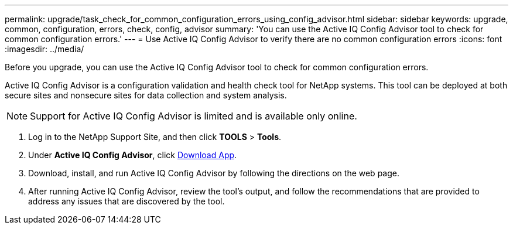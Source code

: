 ---
permalink: upgrade/task_check_for_common_configuration_errors_using_config_advisor.html
sidebar: sidebar
keywords: upgrade, common, configuration, errors, check, config, advisor
summary: 'You can use the Active IQ Config Advisor tool to check for common configuration errors.'
---
= Use Active IQ Config Advisor to verify there are no common configuration errors
:icons: font
:imagesdir: ../media/

[.lead]
Before you upgrade, you can use the Active IQ Config Advisor tool to check for common configuration errors.

Active IQ Config Advisor is a configuration validation and health check tool for NetApp systems. This tool can be deployed at both secure sites and nonsecure sites for data collection and system analysis.

NOTE: Support for Active IQ Config Advisor is limited and is available only online.

. Log in to the NetApp Support Site, and then click *TOOLS* > *Tools*.
. Under *Active IQ Config Advisor*, click https://mysupport.netapp.com/site/tools/tool-eula/activeiq-configadvisor[Download App^].
. Download, install, and run Active IQ Config Advisor by following the directions on the web page.
. After running Active IQ Config Advisor, review the tool's output, and follow the recommendations that are provided to address any issues that are discovered by the tool.

// 2022-04-25, BURT 1454366
